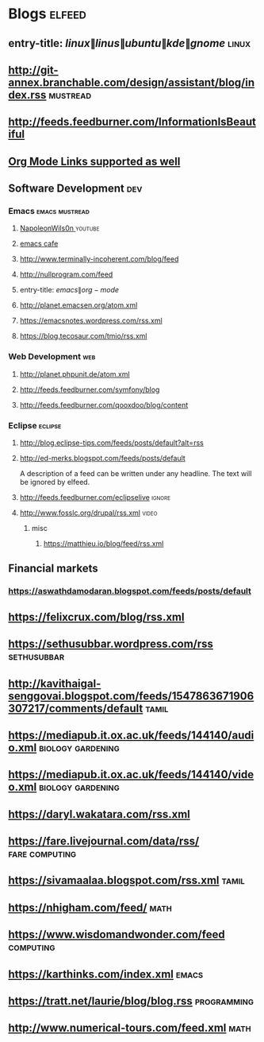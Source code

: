 * Blogs                                                              :elfeed:
** entry-title: \(linux\|linus\|ubuntu\|kde\|gnome\)                  :linux:
** http://git-annex.branchable.com/design/assistant/blog/index.rss :mustread:
** http://feeds.feedburner.com/InformationIsBeautiful
** [[http://orgmode.org][Org Mode Links supported as well]]
** Software Development                                                 :dev:
*** Emacs                                                    :emacs:mustread:

**** [[https://www.youtube.com/feeds/videos.xml?channel_id=UCriRR_CzOny-akXyk1R-oDQ][NapoleonWils0n  ]]                                               :youtube:
**** [[https://emacs.cafe/feed.xml][emacs cafe]]
**** http://www.terminally-incoherent.com/blog/feed
**** http://nullprogram.com/feed
**** entry-title: \(emacs\|org-mode\)
**** http://planet.emacsen.org/atom.xml
**** https://emacsnotes.wordpress.com/rss.xml
**** https://blog.tecosaur.com/tmio/rss.xml
*** Web Development                                                     :web:
**** http://planet.phpunit.de/atom.xml
**** http://feeds.feedburner.com/symfony/blog
**** http://feeds.feedburner.com/qooxdoo/blog/content
*** Eclipse                                                         :eclipse:
**** http://blog.eclipse-tips.com/feeds/posts/default?alt=rss
**** http://ed-merks.blogspot.com/feeds/posts/default
     A description of a feed can be written under any headline.
     The text will be ignored by elfeed.
**** http://feeds.feedburner.com/eclipselive                         :ignore:
**** http://www.fosslc.org/drupal/rss.xml                             :video:
*****  misc
******   https://matthieu.io/blog/feed/rss.xml
** Financial markets
*** https://aswathdamodaran.blogspot.com/feeds/posts/default
** https://felixcrux.com/blog/rss.xml 
** https://sethusubbar.wordpress.com/rss :sethusubbar:
** http://kavithaigal-senggovai.blogspot.com/feeds/1547863671906307217/comments/default :tamil:
   
** https://mediapub.it.ox.ac.uk/feeds/144140/audio.xml    :biology:gardening:
** https://mediapub.it.ox.ac.uk/feeds/144140/video.xml    :biology:gardening:
** https://daryl.wakatara.com/rss.xml

** https://fare.livejournal.com/data/rss/  :fare:computing:


** https://sivamaalaa.blogspot.com/rss.xml                            :tamil:
   
** https://nhigham.com/feed/  :math:

** https://www.wisdomandwonder.com/feed  :computing:

** https://karthinks.com/index.xml :emacs:

** https://tratt.net/laurie/blog/blog.rss :programming:

** http://www.numerical-tours.com/feed.xml  :math:
